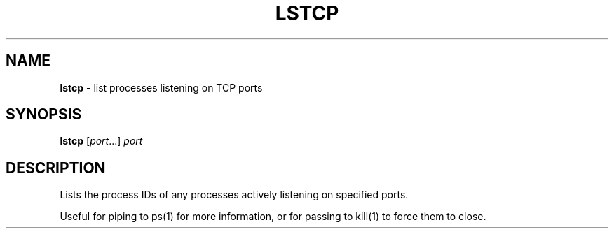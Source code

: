 .\" generated with Ronn/v0.7.3
.\" http://github.com/rtomayko/ronn/tree/0.7.3
.
.TH "LSTCP" "1" "September 2017" "" "Jessica Stokes' Dotfiles"
.
.SH "NAME"
\fBlstcp\fR \- list processes listening on TCP ports
.
.SH "SYNOPSIS"
\fBlstcp\fR [\fIport\fR\.\.\.] \fIport\fR
.
.SH "DESCRIPTION"
Lists the process IDs of any processes actively listening on specified ports\.
.
.P
Useful for piping to ps(1) for more information, or for passing to kill(1) to force them to close\.
